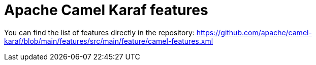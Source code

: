 = Apache Camel Karaf features

You can find the list of features directly in the repository: https://github.com/apache/camel-karaf/blob/main/features/src/main/feature/camel-features.xml
